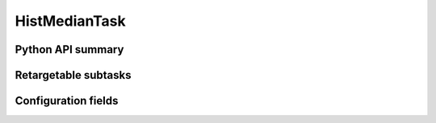 .. lsst-task-topic:: lsst.faro.measurement.GeneralMeasurementTasks.HistMedianTask

##############
HistMedianTask
##############

.. _lsst.faro.measurement.GeneralMeasurementTasks.HistMedianTask-api:

Python API summary
==================

.. lsst-task-api-summary:: lsst.faro.measurement.GeneralMeasurementTasks.HistMedianTask

.. _lsst.faro.measurement.GeneralMeasurementTasks.HistMedianTask-subtasks:

Retargetable subtasks
=====================

.. lsst-task-config-subtasks:: lsst.faro.measurement.GeneralMeasurementTasks.HistMedianTask

.. _lsst.faro.measurement.GeneralMeasurementTasks.HistMedianTask-configs:

Configuration fields
====================

.. lsst-task-config-fields:: lsst.faro.measurement.GeneralMeasurementTasks.HistMedianTask
